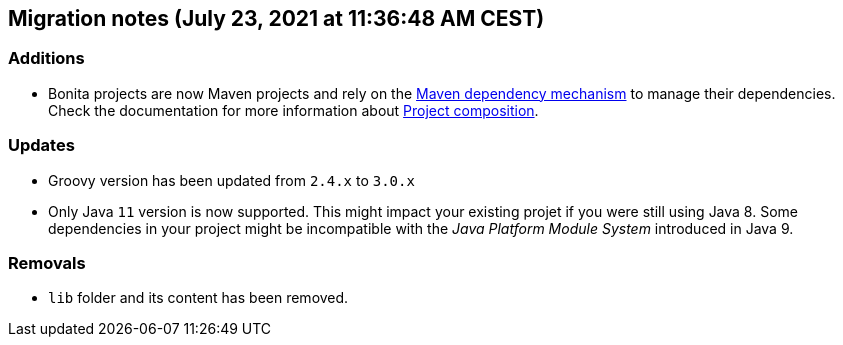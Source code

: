 == Migration notes (July 23, 2021 at 11:36:48 AM CEST)

=== Additions

* Bonita projects are now Maven projects and rely on the https://maven.apache.org/guides/introduction/introduction-to-dependency-mechanism.html[Maven dependency mechanism] to manage their dependencies. Check the documentation for more information about https://www.bonitasoft.com/bos_redirect.php?bos_redirect_id=727&bos_redirect_major_version=7.13&bos_redirect_minor_version=0&bos_redirect_product=bos[Project composition].

=== Updates

* Groovy version has been updated from `2.4.x` to `3.0.x`
* Only Java `11` version is now supported. This might impact your existing projet if you were still using Java 8. Some dependencies in your project might be incompatible with the _Java Platform Module System_ introduced in Java 9.

=== Removals

* `lib` folder and its content has been removed.

